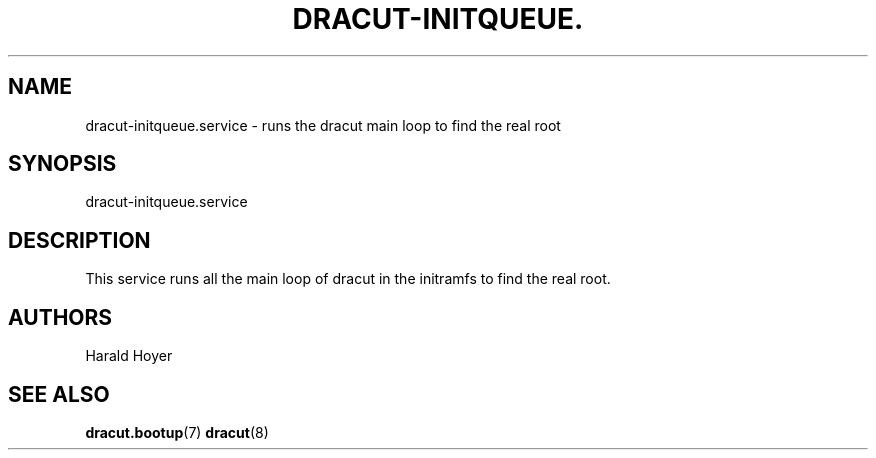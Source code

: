 '\" t
.\"     Title: dracut-initqueue.service
.\"    Author: [see the "AUTHORS" section]
.\" Generator: DocBook XSL Stylesheets vsnapshot <http://docbook.sf.net/>
.\"      Date: 10/09/2018
.\"    Manual: dracut
.\"    Source: dracut
.\"  Language: English
.\"
.TH "DRACUT\-INITQUEUE\&." "8" "10/09/2018" "dracut" "dracut"
.\" -----------------------------------------------------------------
.\" * Define some portability stuff
.\" -----------------------------------------------------------------
.\" ~~~~~~~~~~~~~~~~~~~~~~~~~~~~~~~~~~~~~~~~~~~~~~~~~~~~~~~~~~~~~~~~~
.\" http://bugs.debian.org/507673
.\" http://lists.gnu.org/archive/html/groff/2009-02/msg00013.html
.\" ~~~~~~~~~~~~~~~~~~~~~~~~~~~~~~~~~~~~~~~~~~~~~~~~~~~~~~~~~~~~~~~~~
.ie \n(.g .ds Aq \(aq
.el       .ds Aq '
.\" -----------------------------------------------------------------
.\" * set default formatting
.\" -----------------------------------------------------------------
.\" disable hyphenation
.nh
.\" disable justification (adjust text to left margin only)
.ad l
.\" -----------------------------------------------------------------
.\" * MAIN CONTENT STARTS HERE *
.\" -----------------------------------------------------------------
.SH "NAME"
dracut-initqueue.service \- runs the dracut main loop to find the real root
.SH "SYNOPSIS"
.sp
dracut\-initqueue\&.service
.SH "DESCRIPTION"
.sp
This service runs all the main loop of dracut in the initramfs to find the real root\&.
.SH "AUTHORS"
.sp
Harald Hoyer
.SH "SEE ALSO"
.sp
\fBdracut\&.bootup\fR(7) \fBdracut\fR(8)

